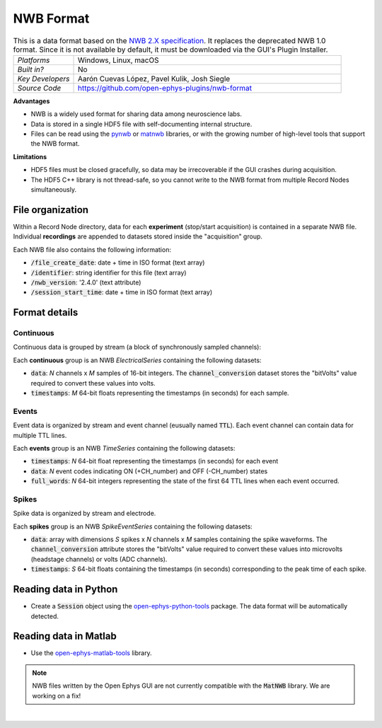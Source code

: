 .. _nwbdataformat:
.. role:: raw-html-m2r(raw)
   :format: html

NWB Format
=====================

.. image:: ../../_static/images/recordingdata/nwb/header.png
  :alt: NWB data file icon

.. csv-table:: This is a data format based on the `NWB 2.X specification <https://nwb-schema.readthedocs.io/en/latest/format.html>`__. It replaces the deprecated NWB 1.0 format. Since it is not available by default, it must be downloaded via the GUI's Plugin Installer.
   :widths: 18, 80

   "*Platforms*", "Windows, Linux, macOS"
   "*Built in?*", "No"
   "*Key Developers*", "Aarón Cuevas López, Pavel Kulik, Josh Siegle"
   "*Source Code*", "https://github.com/open-ephys-plugins/nwb-format"


**Advantages**

* NWB is a widely used format for sharing data among neuroscience labs.

* Data is stored in a single HDF5 file with self-documenting internal structure.

* Files can be read using the `pynwb <https://pynwb.readthedocs.io/en/stable/index.html>`__ or `matnwb <https://github.com/NeurodataWithoutBorders/matnwb>`__ libraries, or with the growing number of high-level tools that support the NWB format.

**Limitations**

* HDF5 files must be closed gracefully, so data may be irrecoverable if the GUI crashes during acquisition.

* The HDF5 C++ library is not thread-safe, so you cannot write to the NWB format from multiple Record Nodes simultaneously.

File organization
####################

Within a Record Node directory, data for each **experiment** (stop/start acquisition) is contained in a separate NWB file. Individual **recordings** are appended to datasets stored inside the "acquisition" group.

.. image:: ../../_static/images/recordingdata/nwb/organization.png
  :alt: NWB data file structure
  :width: 300

Each NWB file also contains the following information:

* :code:`/file_create_date`: date + time in ISO format (text array)
* :code:`/identifier`: string identifier for this file (text array)
* :code:`/nwb_version`: '2.4.0' (text attribute)
* :code:`/session_start_time`: date + time in ISO format (text array)

Format details
################

Continuous
----------------

Continuous data is grouped by stream (a block of synchronously sampled channels):

.. image:: ../../_static/images/recordingdata/nwb/continuous.png
  :alt: NWB data continuous format
  :width: 300

Each **continuous** group is an NWB *ElectricalSeries* containing the following datasets:

* :code:`data`: *N* channels x *M* samples of 16-bit integers. The :code:`channel_conversion` dataset stores the "bitVolts" value required to convert these values into volts.

* :code:`timestamps`: *M* 64-bit floats representing the timestamps (in seconds) for each sample.



Events
-------

Event data is organized by stream and event channel (eusually named :code:`TTL`). Each event channel can contain data for multiple TTL lines.

.. image:: ../../_static/images/recordingdata/nwb/events.png
  :alt: NWB data events format
  :width: 300

Each **events** group is an NWB *TimeSeries* containing the following datasets:

* :code:`timestamps`: *N* 64-bit float representing the timestamps (in seconds) for each event

* :code:`data`: *N* event codes indicating ON (+CH_number) and OFF (-CH_number) states

* :code:`full_words`: *N* 64-bit integers representing the state of the first 64 TTL lines when each event occurred.


Spikes
--------

Spike data is organized by stream and electrode.

.. image:: ../../_static/images/recordingdata/nwb/spikes.png
  :alt: NWB data spikes format
  :width: 300

Each **spikes** group is an NWB *SpikeEventSeries* containing the following datasets:

* :code:`data`: array with dimensions *S* spikes x *N* channels x *M* samples containing the spike waveforms. The :code:`channel_conversion` attribute stores the "bitVolts" value required to convert these values into microvolts (headstage channels) or volts (ADC channels).

* :code:`timestamps`: *S* 64-bit floats containing the timestamps (in seconds) corresponding to the peak time of each spike.


Reading data in Python
#######################

* Create a :code:`Session` object using the `open-ephys-python-tools <https://github.com/open-ephys/open-ephys-python-tools>`__ package. The data format will be automatically detected.


Reading data in Matlab
#######################

* Use the `open-ephys-matlab-tools <https://github.com/open-ephys/open-ephys-matlab-tools>`__ library.

.. note:: NWB files written by the Open Ephys GUI are not currently compatible with the :code:`MatNWB` library. We are working on a fix!


|

